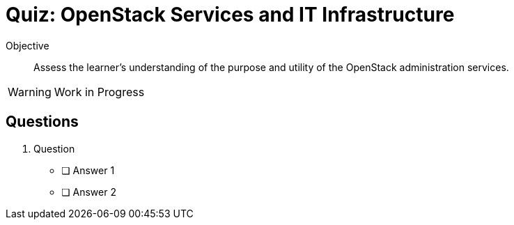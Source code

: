 = Quiz: OpenStack Services and IT Infrastructure

Objective::

Assess the learner’s understanding of the purpose and utility of the OpenStack administration services.

WARNING: Work in Progress

== Questions

1. Question

* [ ] Answer 1
* [ ] Answer 2
